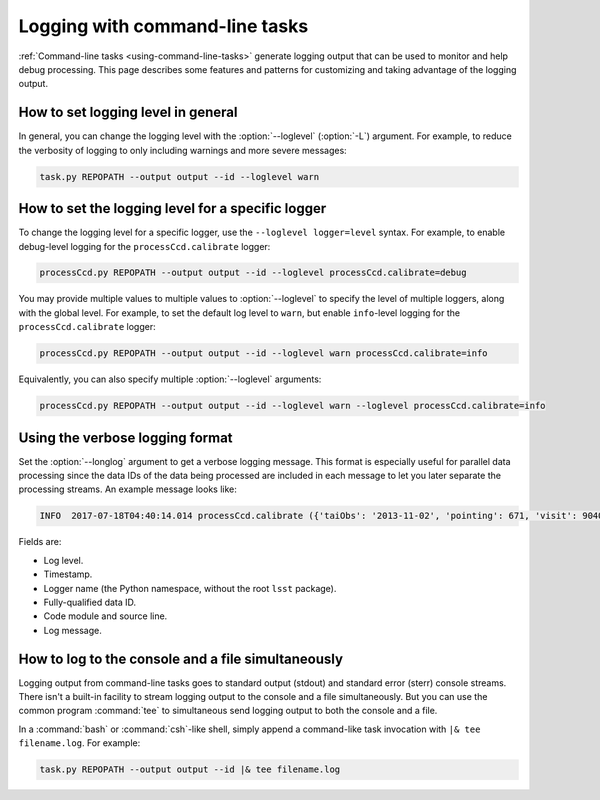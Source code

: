 .. _command-line-task-logging-howto:

###############################
Logging with command-line tasks
###############################

:ref:`Command-line tasks <using-command-line-tasks>` generate logging output that can be used to monitor and help debug processing.
This page describes some features and patterns for customizing and taking advantage of the logging output.

.. _command-line-task-logging-howto-level:

How to set logging level in general
===================================

In general, you can change the logging level with the :option:`--loglevel` (:option:`-L`) argument.
For example, to reduce the verbosity of logging to only including warnings and more severe messages:

.. code-block:: bash

   task.py REPOPATH --output output --id --loglevel warn

.. _command-line-task-logging-howto-logger-level:

How to set the logging level for a specific logger
==================================================

To change the logging level for a specific logger, use the ``--loglevel logger=level`` syntax.
For example, to enable debug-level logging for the ``processCcd.calibrate`` logger:

.. code-block:: bash

   processCcd.py REPOPATH --output output --id --loglevel processCcd.calibrate=debug

You may provide multiple values to multiple values to :option:`--loglevel` to specify the level of multiple loggers, along with the global level.
For example, to set the default log level to ``warn``, but enable ``info``-level logging for the ``processCcd.calibrate`` logger:

.. code-block:: bash

   processCcd.py REPOPATH --output output --id --loglevel warn processCcd.calibrate=info

Equivalently, you can also specify multiple :option:`--loglevel` arguments:

.. code-block:: bash

   processCcd.py REPOPATH --output output --id --loglevel warn --loglevel processCcd.calibrate=info

.. _command-line-task-logging-howto-longlog:

Using the verbose logging format
================================

Set the :option:`--longlog` argument to get a verbose logging message.
This format is especially useful for parallel data processing since the data IDs of the data being processed are included in each message to let you later separate the processing streams.
An example message looks like:

.. code-block:: text

   INFO  2017-07-18T04:40:14.014 processCcd.calibrate ({'taiObs': '2013-11-02', 'pointing': 671, 'visit': 904014, 'dateObs': '2013-11-02', 'filter': 'HSC-I', 'field': 'STRIPE82L', 'ccd': 1, 'expTime': 30.0})(calibrate.py:545)- Photometric zero-point: 30.674190

Fields are:

- Log level.
- Timestamp.
- Logger name (the Python namespace, without the root ``lsst`` package).
- Fully-qualified data ID.
- Code module and source line.
- Log message.

.. _command-line-task-logging-howto-tee:

How to log to the console and a file simultaneously
===================================================

Logging output from command-line tasks goes to standard output (stdout) and standard error (sterr) console streams.
There isn't a built-in facility to stream logging output to the console and a file simultaneously.
But you can use the common program :command:`tee` to simultaneous send logging output to both the console and a file.

In a :command:`bash` or :command:`csh`-like shell, simply append a command-like task invocation with ``|& tee filename.log``.
For example:

.. code-block:: bash

   task.py REPOPATH --output output --id |& tee filename.log
